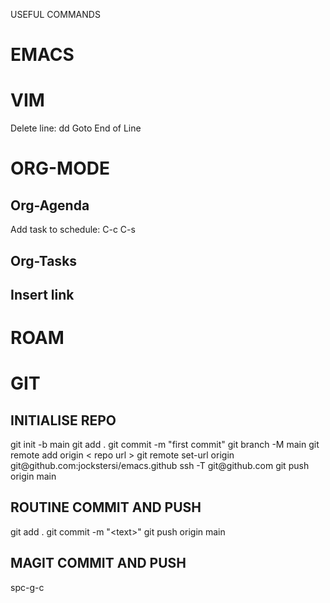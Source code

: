 USEFUL  COMMANDS

* EMACS

* VIM
Delete line: dd
Goto End of Line

* ORG-MODE
** Org-Agenda
Add task to schedule: C-c C-s

** Org-Tasks

** Insert link


* ROAM

* GIT
** INITIALISE REPO
    git init -b main
    git add .
    git commit -m "first commit"
    git branch  -M main
    git remote add origin < repo url >
    git remote set-url origin git@github.com:jockstersi/emacs.github
    ssh -T git@github.com
    git push origin main
** ROUTINE COMMIT AND PUSH
    git add .
    git commit -m "<text>"
    git push origin main
** MAGIT COMMIT AND PUSH
    spc-g-c
